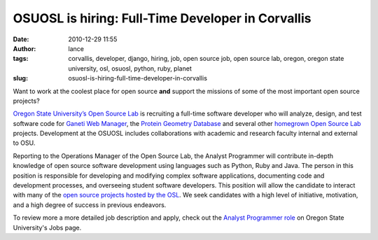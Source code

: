 OSUOSL is hiring: Full-Time Developer in Corvallis
##################################################
:date: 2010-12-29 11:55
:author: lance
:tags: corvallis, developer, django, hiring, job, open source job, open source
  lab, oregon, oregon state university, osl, osuosl, python, ruby, planet
:slug: osuosl-is-hiring-full-time-developer-in-corvallis

.. image:: {filename}/media/osuosl-logo.png
   :align: right
   :alt: osl

Want to work at the coolest place for open source **and** support the missions
of some of the most important open source projects?

`Oregon State University’s Open Source Lab`_ is recruiting a full-time
software developer who will analyze, design, and test software code for `Ganeti
Web Manager`_, the `Protein Geometry Database`_ and several other `homegrown
Open Source Lab`_ projects. Development at the OSUOSL includes collaborations
with academic and research faculty internal and external to OSU.

Reporting to the Operations Manager of the Open Source Lab, the Analyst
Programmer will contribute in-depth knowledge of open source software
development using languages such as Python, Ruby and Java. The person in this
position is responsible for developing and modifying complex software
applications, documenting code and development processes, and overseeing student
software developers. This position will allow the candidate to interact with
many of the `open source projects hosted by the OSL`_. We seek candidates with a
high level of initiative, motivation, and a high degree of success in previous
endeavors.

To review more a more detailed job description and apply, check out the `Analyst
Programmer role`_ on Oregon State University's Jobs page.

.. _Oregon State University’s Open Source Lab: http://osuosl.org
.. _Ganeti Web Manager: http://code.osuosl.org/projects/ganeti-webmgr
.. _Protein Geometry Database: http://code.osuosl.org/projects/pgd
.. _homegrown Open Source Lab: http://code.osuosl.org/projects
.. _open source projects hosted by the OSL: http://osuosl.org/services/hosting/communities
.. _Analyst Programmer role: https://jobs.oregonstate.edu/applicants/jsp/shared/position/JobDetails_css.jsp?postingId=239625
